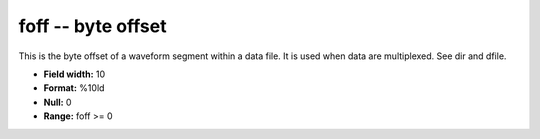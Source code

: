 .. _css3.0-foff_attributes:

**foff** -- byte offset
-----------------------

This is the byte offset of a waveform segment within a
data file.  It is used when data are multiplexed.  See dir
and dfile.

* **Field width:** 10
* **Format:** %10ld
* **Null:** 0
* **Range:** foff >= 0
